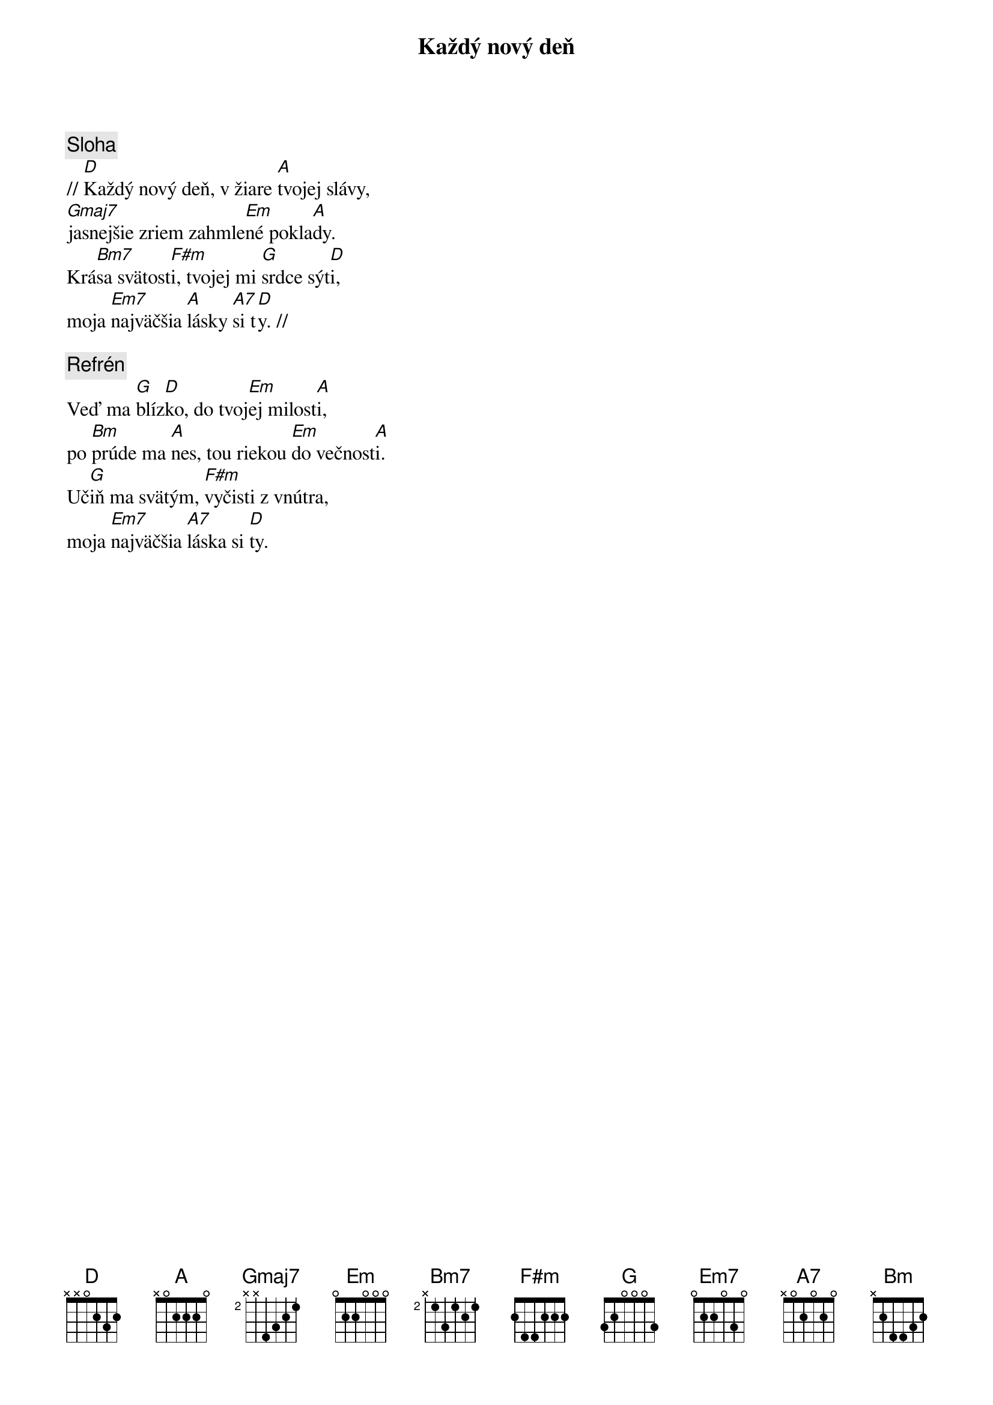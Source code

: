 {title: Každý nový deň}

{sov}
{comment: Sloha}
// [D]Každý nový deň, v žiare [A]tvojej slávy,
[Gmaj7]jasnejšie zriem zahmle[Em]né pokla[A]dy.
Krá[Bm7]sa svätost[F#m]i, tvojej mi [G]srdce sýt[D]i,
moja [Em7]najväčšia [A]lásky [A7]si t[D]y. //
{eov}

{comment: Refrén}
Veď ma [G]blíz[D]ko, do tvoj[Em]ej milost[A]i,
po [Bm]prúde ma [A]nes, tou riekou [Em]do večnost[A]i.
Uč[G]iň ma svätým, [F#m]vyčisti z vnútra,
moja [Em7]najväčšia [A7]láska si [D]ty.